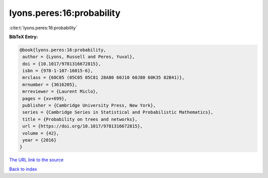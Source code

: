 lyons.peres:16:probability
==========================

:cite:t:`lyons.peres:16:probability`

**BibTeX Entry:**

.. code-block:: bibtex

   @book{lyons.peres:16:probability,
    author = {Lyons, Russell and Peres, Yuval},
    doi = {10.1017/9781316672815},
    isbn = {978-1-107-16015-6},
    mrclass = {60C05 (05C05 05C81 28A80 60J10 60J80 60K35 82B41)},
    mrnumber = {3616205},
    mrreviewer = {Laurent Miclo},
    pages = {xv+699},
    publisher = {Cambridge University Press, New York},
    series = {Cambridge Series in Statistical and Probabilistic Mathematics},
    title = {Probability on trees and networks},
    url = {https://doi.org/10.1017/9781316672815},
    volume = {42},
    year = {2016}
   }
`The URL link to the source <ttps://doi.org/10.1017/9781316672815}>`_


`Back to index <../By-Cite-Keys.html>`_
